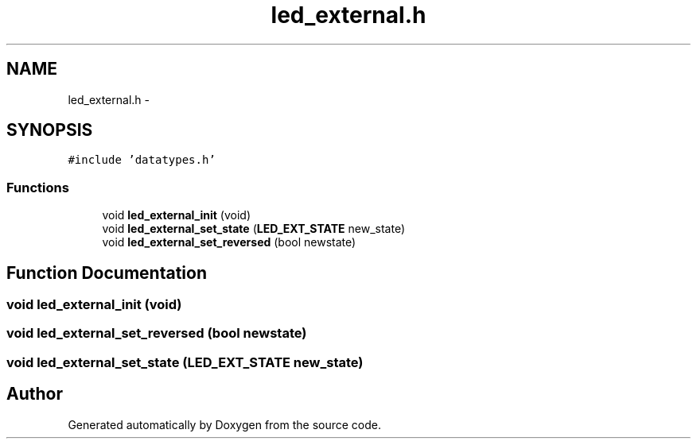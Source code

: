 .TH "led_external.h" 3 "Wed Sep 16 2015" "Doxygen" \" -*- nroff -*-
.ad l
.nh
.SH NAME
led_external.h \- 
.SH SYNOPSIS
.br
.PP
\fC#include 'datatypes\&.h'\fP
.br

.SS "Functions"

.in +1c
.ti -1c
.RI "void \fBled_external_init\fP (void)"
.br
.ti -1c
.RI "void \fBled_external_set_state\fP (\fBLED_EXT_STATE\fP new_state)"
.br
.ti -1c
.RI "void \fBled_external_set_reversed\fP (bool newstate)"
.br
.in -1c
.SH "Function Documentation"
.PP 
.SS "void led_external_init (void)"

.SS "void led_external_set_reversed (bool newstate)"

.SS "void led_external_set_state (\fBLED_EXT_STATE\fP new_state)"

.SH "Author"
.PP 
Generated automatically by Doxygen from the source code\&.
